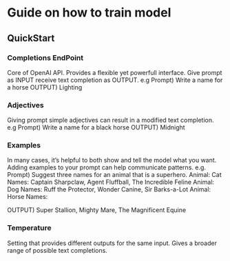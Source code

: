 * Guide on how to train model
** QuickStart
*** Completions EndPoint
	Core of OpenAI API. Provides a flexible yet powerfull interface.
	Give prompt as INPUT receive text completion as OUTPUT.
	e.g
	    Prompt) Write a name for a horse
	    OUTPUT) Lighting
        
*** Adjectives
	Giving prompt simple adjectives can result in a modified text completion.
	e.g
	    Prompt) Write a name for a black horse
	    OUTPUT) Midnight

*** Examples
	In many cases, it’s helpful to both show and tell the model what you want. Adding examples to your prompt can help communicate patterns.
	e.g.
	    Prompt) Suggest three names for an animal that is a superhero.
                Animal: Cat
		    	Names: Captain Sharpclaw, Agent Fluffball, The Incredible Feline
				Animal: Dog
				Names: Ruff the Protector, Wonder Canine, Sir Barks-a-Lot
				Animal: Horse
				Names:

	    OUTPUT) Super Stallion, Mighty Mare, The Magnificent Equine

*** Temperature
	Setting that provides different outputs for the same input. Gives a broader range of possible text completions.

